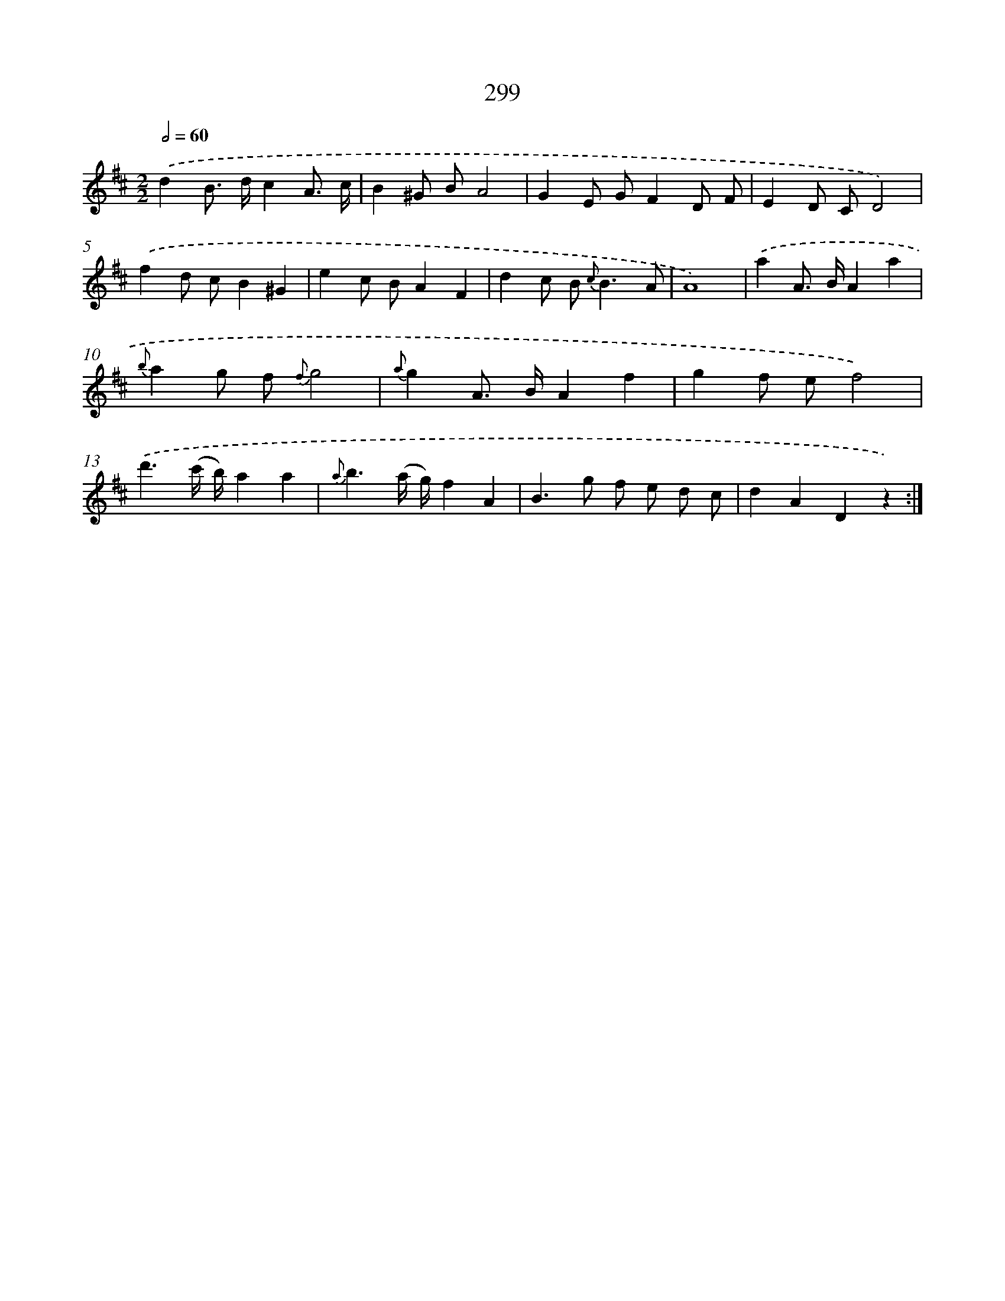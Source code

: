 X: 11619
T: 299
%%abc-version 2.0
%%abcx-abcm2ps-target-version 5.9.1 (29 Sep 2008)
%%abc-creator hum2abc beta
%%abcx-conversion-date 2018/11/01 14:37:17
%%humdrum-veritas 1073573781
%%humdrum-veritas-data 286351943
%%continueall 1
%%barnumbers 0
L: 1/8
M: 2/2
Q: 1/2=60
K: D clef=treble
.('d2B> dc2A3/ c/ |
B2^G BA4 |
G2E GF2D F |
E2D CD4) |
.('f2d cB2^G2 |
e2c BA2F2 |
d2c B2< {c}B2A |
A8) |
.('a2A> BA2a2 |
{b}a2g f {f}g4 |
{a}g2A> BA2f2 |
g2f ef4) |
.('d'3(c'/ b/)a2a2 |
{a}b3(a/ g/)f2A2 |
B2>g2 f e d c |
d2A2D2z2) :|]
